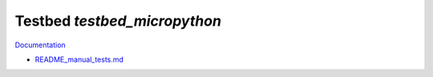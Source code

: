Testbed `testbed_micropython`
=============================

`Documentation <http://www.octoprobe.org/testbed_micropython>`_


* `README_manual_tests.md <README_manual_tests.md>`_
